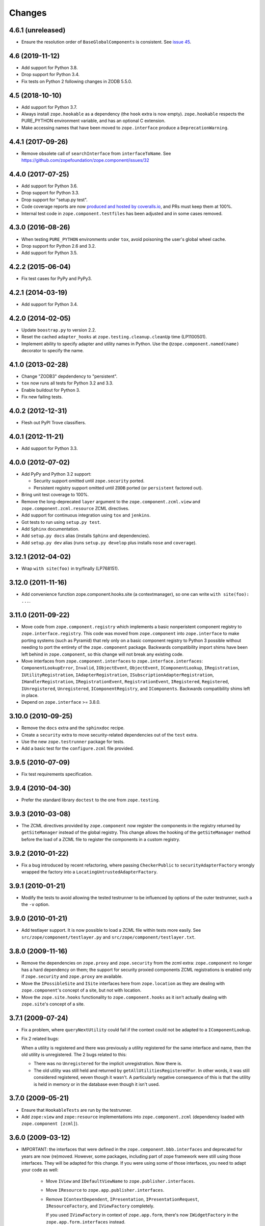 Changes
=======

4.6.1 (unreleased)
------------------

- Ensure the resolution order of ``BaseGlobalComponents`` is
  consistent. See `issue 45 <https://github.com/zopefoundation/zope.component/issues/45>`_.


4.6 (2019-11-12)
----------------

- Add support for Python 3.8.

- Drop support for Python 3.4.

- Fix tests on Python 2 following changes in ZODB 5.5.0.


4.5 (2018-10-10)
----------------

- Add support for Python 3.7.

- Always install ``zope.hookable`` as a dependency (the ``hook``
  extra is now empty). ``zope.hookable`` respects the PURE_PYTHON
  environment variable, and has an optional C extension.

- Make accessing names that have been moved to ``zope.interface``
  produce a ``DeprecationWarning``.


4.4.1 (2017-09-26)
------------------

- Remove obsolete call of ``searchInterface`` from
  ``interfaceToName``. See https://github.com/zopefoundation/zope.component/issues/32


4.4.0 (2017-07-25)
------------------

- Add support for Python 3.6.

- Drop support for Python 3.3.

- Drop support for "setup.py test".

- Code coverage reports are now `produced and hosted by coveralls.io
  <https://coveralls.io/github/zopefoundation/zope.component>`_, and
  PRs must keep them at 100%.

- Internal test code in ``zope.component.testfiles`` has been adjusted
  and in some cases removed.


4.3.0 (2016-08-26)
------------------

- When testing ``PURE_PYTHON`` environments under ``tox``, avoid poisoning
  the user's global wheel cache.

- Drop support for Python 2.6 and 3.2.

- Add support for Python 3.5.


4.2.2 (2015-06-04)
------------------

- Fix test cases for PyPy and PyPy3.


4.2.1 (2014-03-19)
------------------

- Add support for Python 3.4.


4.2.0 (2014-02-05)
------------------

- Update ``boostrap.py`` to version 2.2.

- Reset the cached ``adapter_hooks`` at ``zope.testing.cleanup.cleanUp``
  time (LP1100501).

- Implement ability to specify adapter and utility names in Python. Use
  the ``@zope.component.named(name)`` decorator to specify the name.


4.1.0 (2013-02-28)
------------------

- Change "ZODB3" depdendency to "persistent".

- ``tox`` now runs all tests for Python 3.2 and 3.3.

- Enable buildout for Python 3.

- Fix new failing tests.


4.0.2 (2012-12-31)
------------------

- Flesh out PyPI Trove classifiers.


4.0.1 (2012-11-21)
------------------

- Add support for Python 3.3.


4.0.0 (2012-07-02)
------------------

- Add PyPy and Python 3.2 support:

  - Security support omitted until ``zope.security`` ported.

  - Persistent registry support omitted until ``ZODB`` ported (or
    ``persistent`` factored out).

- Bring unit test coverage to 100%.

- Remove the long-deprecated ``layer`` argument to the
  ``zope.component.zcml.view`` and ``zope.component.zcml.resource``
  ZCML directives.

- Add support for continuous integration using ``tox`` and ``jenkins``.

- Got tests to run using ``setup.py test``.

- Add ``Sphinx`` documentation.

- Add ``setup.py docs`` alias (installs ``Sphinx`` and dependencies).

- Add ``setup.py dev`` alias (runs ``setup.py develop`` plus installs
  ``nose`` and ``coverage``).


3.12.1 (2012-04-02)
-------------------

- Wrap ``with site(foo)`` in try/finally (LP768151).


3.12.0 (2011-11-16)
-------------------

- Add convenience function zope.component.hooks.site (a contextmanager),
  so one can write ``with site(foo): ...``.


3.11.0 (2011-09-22)
-------------------

- Move code from ``zope.component.registry`` which implements a basic
  nonperistent component registry to ``zope.interface.registry``.  This code
  was moved from ``zope.component`` into ``zope.interface`` to make porting
  systems (such as Pyramid) that rely only on a basic component registry to
  Python 3 possible without needing to port the entirety of the
  ``zope.component`` package.  Backwards compatibility import shims have been
  left behind in ``zope.component``, so this change will not break any
  existing code.

- Move interfaces from ``zope.component.interfaces`` to
  ``zope.interface.interfaces``: ``ComponentLookupError``, ``Invalid``,
  ``IObjectEvent``, ``ObjectEvent``, ``IComponentLookup``, ``IRegistration``,
  ``IUtilityRegistration``, ``IAdapterRegistration``,
  ``ISubscriptionAdapterRegistration``, ``IHandlerRegistration``,
  ``IRegistrationEvent``, ``RegistrationEvent``, ``IRegistered``,
  ``Registered``, ``IUnregistered``, ``Unregistered``,
  ``IComponentRegistry``, and ``IComponents``.  Backwards compatibility shims
  left in place.

- Depend on ``zope.interface`` >= 3.8.0.


3.10.0 (2010-09-25)
-------------------

- Remove the ``docs`` extra and the ``sphinxdoc`` recipe.

- Create a ``security`` extra to move security-related dependencies out of the
  ``test`` extra.

- Use the new ``zope.testrunner`` package for tests.

- Add a basic test for the ``configure.zcml`` file provided.


3.9.5 (2010-07-09)
------------------

- Fix test requirements specification.


3.9.4 (2010-04-30)
------------------

- Prefer the standard library ``doctest`` to the one from ``zope.testing``.


3.9.3 (2010-03-08)
------------------

- The ZCML directives provided by ``zope.component`` now register the
  components in the registry returned by ``getSiteManager`` instead of the
  global registry. This change allows the hooking of the ``getSiteManager``
  method before the load of a ZCML file to register the components in a
  custom registry.


3.9.2 (2010-01-22)
------------------

- Fix a bug introduced by recent refactoring, where passing
  ``CheckerPublic`` to ``securityAdapterFactory`` wrongly wrapped the factory
  into a ``LocatingUntrustedAdapterFactory``.


3.9.1 (2010-01-21)
------------------

- Modify the tests to avoid allowing the tested testrunner to be influenced
  by options of the outer testrunner, such a the ``-v`` option.


3.9.0 (2010-01-21)
------------------

- Add testlayer support. It is now possible to load a ZCML file within
  tests more easily. See ``src/zope/component/testlayer.py`` and
  ``src/zope/component/testlayer.txt``.


3.8.0 (2009-11-16)
------------------

- Remove the dependencies on ``zope.proxy`` and ``zope.security`` from the
  zcml extra: ``zope.component`` no longer has a hard dependency on them;
  the support for security proxied components ZCML registrations is enabled
  only if ``zope.security`` and ``zope.proxy`` are available.

- Move the ``IPossibleSite`` and ``ISite`` interfaces here from
  ``zope.location`` as they are dealing with ``zope.component``'s concept of
  a site, but not with location.

- Move the ``zope.site.hooks`` functionality to ``zope.component.hooks`` as it
  isn't actually dealing with ``zope.site``'s concept of a site.


3.7.1 (2009-07-24)
------------------

- Fix a problem, where ``queryNextUtility`` could fail if the context could
  not be adapted to a ``IComponentLookup``.

- Fix 2 related bugs:

  When a utility is registered and there was previously a utility
  registered for the same interface and name, then the old utility is
  unregistered.  The 2 bugs related to this:

  - There was no ``Unregistered`` for the implicit unregistration. Now
    there is.

  - The old utility was still held and returned by
    ``getAllUtilitiesRegisteredFor``.  In other words, it was still
    considered registered, eeven though it wasn't.  A particularly
    negative consequence of this is that the utility is held in memory
    or in the database even though it isn't used.


3.7.0 (2009-05-21)
------------------

- Ensure that ``HookableTests`` are run by the testrunner.

- Add ``zope:view`` and ``zope:resource`` implementations into
  ``zope.component.zcml`` (dependency loaded with ``zope.component [zcml]``).


3.6.0 (2009-03-12)
------------------

- IMPORTANT: the interfaces that were defined in the
  ``zope.component.bbb.interfaces`` and deprecated for years are
  now (re)moved. However, some packages, including part of zope
  framework were still using those interfaces. They will be adapted
  for this change. If you were using some of those interfaces, you
  need to adapt your code as well:

   - Move ``IView`` and ``IDefaultViewName`` to ``zope.publisher.interfaces``.

   - Move ``IResource`` to ``zope.app.publisher.interfaces``.

   - Remove ``IContextDependent``, ``IPresentation``, ``IPresentationRequest``,
     ``IResourceFactory``, and ``IViewFactory`` completely.

     If you used ``IViewFactory`` in context of ``zope.app.form``, there's now
     ``IWidgetFactory`` in the ``zope.app.form.interfaces`` instead.

- Move ``getNextUtility`` / ``queryNextUtility`` functions here from
  ``zope.site`` (they were in ``zope.app.component`` even earlier).

- Add a pure-Python ``hookable`` implementation, for use when
  ``zope.hookable`` is not present.

- Remove use of ``zope.deferredimport`` by breaking import cycles.

- Cleanup package documentation and changelog a bit. Add sphinx-based
  documentation building command to the buildout.

- Remove deprecated code.

- Change package's mailing list address to zope-dev at zope.org, because
  zope3-dev at zope.org is now retired.


3.5.1 (2008-07-25)
------------------

- Fix bug introduced in 3.5.0: ``<utility factory="...">`` no longer supported
  interfaces declared in Python and always wanted an explicit
  ``provides="..."`` attribute. https://bugs.launchpad.net/zope3/+bug/251865


3.5.0 (2008-07-25)
------------------

- Support registration of utilities via factories through the component
  registry and return factory information in the registration information.
  Fixes https://bugs.launchpad.net/zope3/+bug/240631

- Optimize ``un/registerUtility`` by storing an optimized data structure for
  efficient retrieval of already registered utilities. This avoids looping over
  all utilities when registering a new one.


3.4.0 (2007-09-29)
------------------

No further changes since 3.4.0a1.


3.4.0a1 (2007-04-22)
--------------------

Corresponds to ``zope.component`` from Zope 3.4.0a1.

- In the Zope 3.3.x series, ``zope.component`` was simplified yet once
  more.  See http://wiki.zope.org/zope3/LocalComponentManagementSimplification
  for the proposal describing the changes.


3.2.0.2 (2006-04-15)
--------------------

- Fix packaging bug:  ``package_dir`` must be a *relative* path.


3.2.0.1 (2006-04-14)
--------------------

- Packaging change: suppress inclusion of ``setup.cfg`` in ``sdist`` builds.


3.2.0 (2006-01-05)
------------------

Corresponds to the verison of the ``zope.component`` package shipped as part
of the Zope 3.2.0 release.

- Deprecated services and related APIs. The adapter and utility registries
  are now available directly via the site manager's 'adapters' and 'utilities'
  attributes, respectively.  Services are accessible, but deprecated, and
  will be removed in Zope 3.3.

- Deprecated all presentation-related APIs, including all view-related
  API functions. Use the adapter API functions instead.
  See http://dev.zope.org/Zope3/ImplementViewsAsAdapters`

- Deprecated ``contextdependent`` package:  site managers are now looked up
  via a thread global, set during URL traversal.  The ``context`` argument
  is now always optional, and should no longer be passed.


3.0.0 (2004-11-07)
------------------

Corresponds to the verison of the ``zope.component`` package shipped as part of
the Zope X3.0.0 release.
